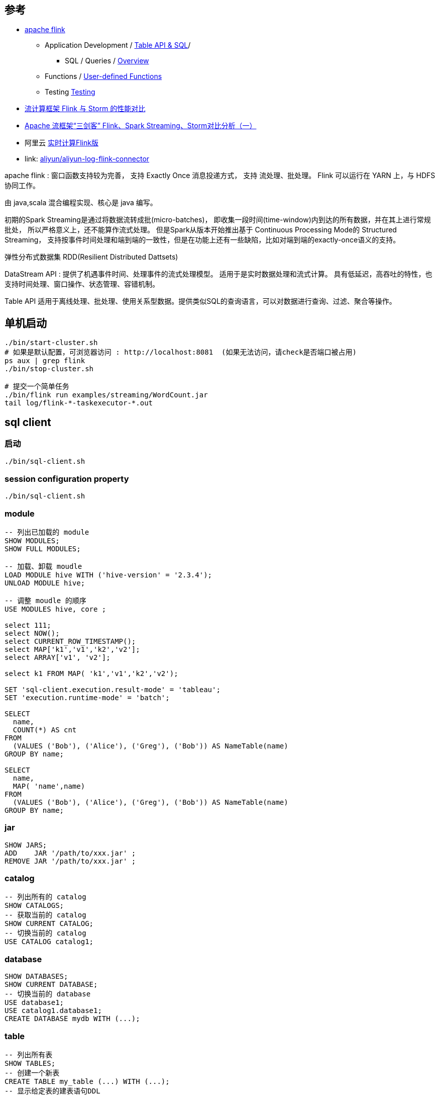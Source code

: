 


## 参考
* link:https://flink.apache.org/[apache flink]
** Application Development
/ link:https://nightlies.apache.org/flink/flink-docs-release-1.18/docs/dev/table/overview/[Table API & SQL]/
*** SQL / Queries / link:https://nightlies.apache.org/flink/flink-docs-release-1.18/docs/dev/table/sql/queries/overview/[Overview]
** Functions / link:https://nightlies.apache.org/flink/flink-docs-release-1.18/docs/dev/table/functions/udfs/#table-functions[User-defined Functions]
** Testing link:https://nightlies.apache.org/flink/flink-docs-release-1.18/docs/dev/datastream/testing/[Testing]

* link:https://blog.csdn.net/qq_41982570/article/details/123780773[流计算框架 Flink 与 Storm 的性能对比]
* link:https://zhuanlan.zhihu.com/p/159036199[Apache 流框架“三剑客” Flink、Spark Streaming、Storm对比分析（一）]
* 阿里云 link:https://www.aliyun.com/product/bigdata/sc[实时计算Flink版]
* link: https://github.com/aliyun/aliyun-log-flink-connectors[aliyun/aliyun-log-flink-connector]


apache flink : 窗口函数支持较为完善， 支持 Exactly Once 消息投递方式，
支持 流处理、批处理。
Flink 可以运行在 YARN 上，与 HDFS 协同工作。

由 java,scala 混合编程实现、核心是 java 编写。

初期的Spark Streaming是通过将数据流转成批(micro-batches)，
即收集一段时间(time-window)内到达的所有数据，并在其上进行常规批处，
所以严格意义上，还不能算作流式处理。
但是Spark从版本开始推出基于 Continuous Processing Mode的 Structured Streaming，
支持按事件时间处理和端到端的一致性，但是在功能上还有一些缺陷，比如对端到端的exactly-once语义的支持。

弹性分布式数据集 RDD(Resilient Distributed Dattsets)

DataStream API :
提供了机遇事件时间、处理事件的流式处理模型。
适用于是实时数据处理和流式计算。
具有低延迟，高吞吐的特性，也支持时间处理、窗口操作、状态管理、容错机制。

Table API
适用于离线处理、批处理、使用关系型数据。提供类似SQL的查询语言，可以对数据进行查询、过滤、聚合等操作。


## 单机启动

[source,shell]
----
./bin/start-cluster.sh
# 如果是默认配置，可浏览器访问 : http://localhost:8081  (如果无法访问，请check是否端口被占用)
ps aux | grep flink
./bin/stop-cluster.sh

# 提交一个简单任务
./bin/flink run examples/streaming/WordCount.jar
tail log/flink-*-taskexecutor-*.out
----

## sql client

### 启动

[source,shell]
----
./bin/sql-client.sh
----

### session configuration property

[source,sql]
----
./bin/sql-client.sh
----


### module

[source,sql]
----
-- 列出已加载的 module
SHOW MODULES;
SHOW FULL MODULES;

-- 加载、卸载 moudle
LOAD MODULE hive WITH ('hive-version' = '2.3.4');
UNLOAD MODULE hive;

-- 调整 moudle 的顺序
USE MODULES hive, core ;

select 111;
select NOW();
select CURRENT_ROW_TIMESTAMP();
select MAP['k1','v1','k2','v2'];
select ARRAY['v1', 'v2'];

select k1 FROM MAP( 'k1','v1','k2','v2');

SET 'sql-client.execution.result-mode' = 'tableau';
SET 'execution.runtime-mode' = 'batch';

SELECT
  name,
  COUNT(*) AS cnt
FROM
  (VALUES ('Bob'), ('Alice'), ('Greg'), ('Bob')) AS NameTable(name)
GROUP BY name;

SELECT
  name,
  MAP( 'name',name)
FROM
  (VALUES ('Bob'), ('Alice'), ('Greg'), ('Bob')) AS NameTable(name)
GROUP BY name;

----

### jar

[source,sql]
----
SHOW JARS;
ADD    JAR '/path/to/xxx.jar' ;
REMOVE JAR '/path/to/xxx.jar' ;
----

### catalog

[source,sql]
----
-- 列出所有的 catalog
SHOW CATALOGS;
-- 获取当前的 catalog
SHOW CURRENT CATALOG;
-- 切换当前的 catalog
USE CATALOG catalog1;
----


### database

[source,sql]
----
SHOW DATABASES;
SHOW CURRENT DATABASE;
-- 切换当前的 database
USE database1;
USE catalog1.database1;
CREATE DATABASE mydb WITH (...);
----

### table

[source,sql]
----
-- 列出所有表
SHOW TABLES;
-- 创建一个新表
CREATE TABLE my_table (...) WITH (...);
-- 显示给定表的建表语句DDL
SHOW CREATE TABLE my_table;
DESCRIBE my_table;
DESC my_table;

TRUNCATE my_table;

-- 显示给定表的分区信息
SHOW PARTITIONS my_table;
SHOW PARTITIONS my_table PARTITION (key=value1,key2=value2);
SHOW PARTITIONS catalog1.database1.my_table;

--


-- 分析 给定表、分区、列的统计信息，并保存到 catalog 中
ANALYZE TABLE my_table COMPUTE STATISTICS;
ANALYZE TABLE my_table COMPUTE STATISTICS FOR ALL COLUMNS;
ANALYZE TABLE my_table COMPUTE STATISTICS FOR COLUMNS location;
ANALYZE TABLE my_table PARTITION(sold_year='2022', sold_month='1', sold_day='10') COMPUTE STATISTICS;
ANALYZE TABLE my_table PARTITION(sold_year='2022', sold_month='1', sold_day) COMPUTE STATISTICS;
----

### view

[source,sql]
----
SHOW VIEWS;
CREATE VIEW my_view AS SELECT * FROM my_table;
-- 显示给定视图的建表语句DDL
SHOW CREATE VIEW my_view;
DESCRIBE my_view;
DESC my_view;
----

### column

[source,sql]
----
-- 所有给定表的相关列
SHOW COLUMNS FROM xxx_table LIKE '%f%'
----


### select

[source,sql]
----
SELECT `count`, COUNT(word) FROM my_table WHERE id >10;
EXPLAIN PLAN FOR SELECT ...;
EXPLAIN ESTIMATED_COST, CHANGELOG_MODE, PLAN_ADVICE, JSON_EXECUTION_PLAN SELECT ...;
----



### function

[source,sql]
----
SHOW FUNCTIONS;
SHOW USER FUNCTIONS;
CREATE FUNCTION f1 AS ... ;
----

### x

----
SHOW PROCEDURES;
SHOW PROCEDURES FROM cataloga1.database1;
SHOW PROCEDURES NOT LIKE 'xxx%';
----



### job
[source,sql]
----
SHOW JOBS;
----

### USER

[source,sql]
----
----



### module
* link:https://github.com/apache/flink-connector-hive[apache/flink-connector-hive]
** link:https://github.com/apache/flink-connector-hive/blob/main/flink-connector-hive/src/main/java/org/apache/flink/table/module/hive/HiveModule.java[org.apache.flink.table.module.hive.HiveModule]
* link:[org.apache.hadoop.hive.ql.udf.generic.GenericUDTF]



## docker 运行

* link:https://nightlies.apache.org/flink/flink-docs-master/docs/deployment/resource-providers/standalone/docker/[Docker Setup]


[source,shell]
----
# docker pull docker.io/flink:1.18.1-scala_2.12-java11
FLINK_TAG=1.18.1-scala_2.12-java11
FLINK_PROPERTIES="jobmanager.rpc.address: jobmanager"
docker network create flink-network

docker run \
    --rm \
    --env FLINK_PROPERTIES="${FLINK_PROPERTIES}" \
    --name=jobmanager \
    --network flink-network \
    docker.io/flink:${FLINK_TAG} standalone-job \
    --job-classname com.job.ClassName

docker run \
    --env FLINK_PROPERTIES="${FLINK_PROPERTIES}" \
    docker.io/flink:${FLINK_TAG} taskmanager
----

docker-compose.yaml
[source,yaml]
----
version: "2.2"
services:
  jobmanager:
    image: flink:1.18.1-scala_2.12-java11
    ports:
      - "8081:8081"
    command: standalone-job
    #command: standalone-job --job-classname com.job.ClassName [--job-id <job id>] [--jars /path/to/artifact1,/path/to/artifact2] [--fromSavepoint /path/to/savepoint] [--allowNonRestoredState] [job arguments]
    #volumes:
    #  - /host/path/to/job/artifacts:/opt/flink/usrlib
    environment:
      - |
        FLINK_PROPERTIES=
        jobmanager.rpc.address: jobmanager
        parallelism.default: 2

  taskmanager:
    image: flink:1.18.1-scala_2.12-java11
    depends_on:
      - jobmanager
    command: taskmanager
    scale: 1
    #volumes:
    #  - /host/path/to/job/artifacts:/opt/flink/usrlib
    environment:
      - |
        FLINK_PROPERTIES=
        jobmanager.rpc.address: jobmanager
        taskmanager.numberOfTaskSlots: 2
        parallelism.default: 2
----

启动
[source,shell]
----
docker-compose up
----


浏览器访问web 控制台 : link:http://localhost:8081/#/overview[http://localhost:8081/#/overview]


# sql

* link:https://nightlies.apache.org/flink/flink-docs-release-1.18/docs/dev/table/functions/systemfunctions/#collection-functions[System (Built-in) Functions],  重点关注下 【Collection Functions】、【Value Construction Functions】

[source,sql]
----
-- #################### array
CARDINALITY(array)      -- 返回 array 的长度
array[1]                -- 返回 array 第1个元素的值。注意：下标索引从1开始。
ELEMENT(array)          -- 返回 array 中唯一的一个元素的值，需要 array 长度为1

-- #################### map
CARDINALITY(map)        -- 返回 map 的长度(有多少个entry)
map["key1"]             -- 返回 map 中给定key的值

-- #################### row
("value1", "value2")                        -- 构建一个 ROW 对象
ARRAY["value1", "value2"]                   -- 构建一个 ARRAY 对象
MAP  ["key1", "value1", "key2", "value2"]   -- 构建一个 MAP 对象
----


## 类型转换



[source,sql]
----
NOW()              -- 返回 TIMESTAMP_LTZ
CURRENT_TIMESTAMP  -- 同 NOW()
CURRENT_DATE       -- 返回 DATE 类型

CAST( value AS type)  --
DATE => TIMESTAMP WITH TIME ZONE


DATE_FORMAT(xxxTimeStamp, 'yyyyMMdd')

-- 毫秒 -> TIMESTAMP_LTZ
TO_TIMESTAMP_LTZ(1728967350000,3)

UNIX_TIMESTAMP('2024-10-15T12:46:27.486+08:00','yyyy-MM-dd''T''HH:mm:ss.SSSX')
TO_TIMESTAMP('2024-10-15T12:46:27.486+08:00','yyyy-MM-dd''T''HH:mm:ss.SSSX')
DATE_FORMAT(TO_TIMESTAMP('2024-10-15T12:46:27.486+08:00','yyyy-MM-dd''T''HH:mm:ss.SSSX'),'yyyyMMdd'),

---
    DATE_FORMAT(TO_TIMESTAMP(T.`time`,'yyyy-MM-dd''T''HH:mm:ss.SSSX'), 'yyyyMMdd') AS `db_ds`,
    TO_TIMESTAMP(T.`time`,'yyyy-MM-dd''T''HH:mm:ss.SSSX')                          AS `db_time`,

-- XXX : new1
    DATE_FORMAT(TO_TIMESTAMP_LTZ(MoreGong9IsoTimStrToBigIntUdf(T.`time`), 3), 'yyyyMMdd')   AS `db_ds`,
    TO_TIMESTAMP_LTZ(MoreGong9IsoTimStrToBigIntUdf(T.`time`), 3)                            AS `db_time`,

-- XXX : old
    DATE_FORMAT(MoreGong9IsoTimStrToTimestampUdf(T.`time`), 'yyyyMMdd') AS `db_ds`,
    MoreGong9IsoTimStrToTimestampUdf(T.`time`)                          AS `db_time`,

----


## java 类

[source,plain]
----
org.apache.flink.api.common.typeinfo.TypeInformation        # Stream API 中使用
    org.apache.flink.api.common.typeutils.CompositeType
        org.apache.flink.api.java.typeutils.PojoTypeInfo
    org.apache.flink.api.java.typeutils.MapTypeInfo
org.apache.flink.api.common.typeinfo.Types#POJO

org.apache.flink.table.types.DataType                       # Table API 中使用
    org.apache.flink.table.api.Schema
    org.apache.flink.table.catalog.ResolvedSchema
    org.apache.flink.table.types.logical.LogicalType
        #getDefaultConversion
        org.apache.flink.table.types.logical.ZonedTimestampType
        org.apache.flink.table.types.logical.TimestampType
org.apache.flink.table.api.DataTypes
org.apache.flink.table.runtime.typeutils.InternalTypeInfo
org.apache.flink.table.catalog.DataTypeFactory
org.apache.flink.api.java.typeutils.runtime.PojoSerializer
org.apache.flink.table.typeutils.FieldInfoUtils

org.apache.flink.table.types.logical.LogicalType


org.apache.flink.table.functions.BuiltInFunctionDefinitions # 系统内置函数
----


## JDK 兼容性

.flink与JDK版本兼容性
[,cols="1,1,1"]
|===
|flink version | jdk version | memo |

|1.10.0        | 11 supported and recommended | |
|1.15.0        | 11 recommended, 8 deprecated | |
|1.18.0        | 17 Experimental supported    | |
|===
